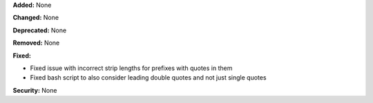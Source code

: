 **Added:** None

**Changed:** None

**Deprecated:** None

**Removed:** None

**Fixed:**

* Fixed issue with incorrect strip lengths for prefixes with quotes in them
* Fixed bash script to also consider leading double quotes and not just single
  quotes

**Security:** None
